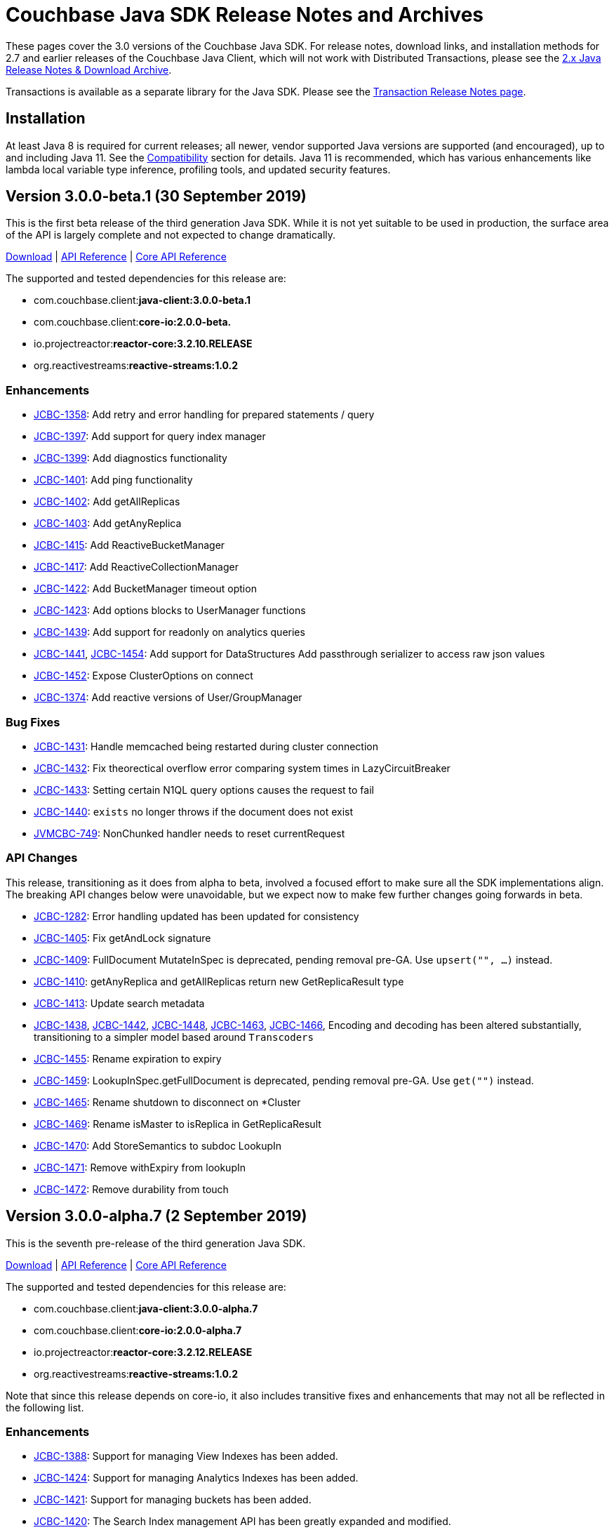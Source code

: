 = Couchbase Java SDK Release Notes and Archives
:navtitle: Release Notes
:page-topic-type: project-doc
:page-aliases: relnotes-java-sdk,ROOT:sdk-release-notes

These pages cover the 3.0 versions of the Couchbase Java SDK. 
For release notes, download links, and installation methods for 2.7 and earlier releases of the Couchbase Java Client, which will not work with Distributed Transactions, please see the xref:2.7@java-sdk::sdk-release-notes[2.x Java Release Notes & Download Archive].

Transactions is available as a separate library for the Java SDK.
Please see the xref:distributed-transactions-java-release-notes.adoc[Transaction Release Notes page].

== Installation

At least Java 8 is required for current releases; all newer, vendor supported Java versions are supported (and encouraged), up to and including Java 11. 
See the xref:compatibility.adoc[Compatibility] section for details.
Java 11 is recommended, which has various enhancements like lambda local variable type inference, profiling tools, and updated security features.

// note below is for after the αλφα release, when 3.0α relnotes are tidied away to a separate page (so will be below all of the relnotes left on this page):
// Note, should you need them, release notes for the alpha versions of the Java SDK are xref:3.0αλφα-sdk-release-notes.adoc[archived here].

== Version 3.0.0-beta.1 (30 September 2019)

This is the first beta release of the third generation Java SDK.
While it is not yet suitable to be used in production, the surface area of the API is largely complete and not expected to change dramatically.

http://packages.couchbase.com/clients/java/3.0.0-beta.1/Couchbase-Java-Client-3.0.0-beta.1.zip[Download] |
http://docs.couchbase.com/sdk-api/couchbase-java-client-3.0.0-beta.1/[API Reference] | http://docs.couchbase.com/sdk-api/couchbase-core-io-2.0.0-beta.1/[Core API Reference]

The supported and tested dependencies for this release are:

* com.couchbase.client:**java-client:3.0.0-beta.1**
* com.couchbase.client:**core-io:2.0.0-beta.**
* io.projectreactor:**reactor-core:3.2.10.RELEASE**
* org.reactivestreams:**reactive-streams:1.0.2**

=== Enhancements

* http://issues.couchbase.com/browse/JCBC-1358[JCBC-1358]:
Add retry and error handling for prepared statements / query
* http://issues.couchbase.com/browse/JCBC-1397[JCBC-1397]:
Add support for query index manager
* http://issues.couchbase.com/browse/JCBC-1399[JCBC-1399]:
Add diagnostics functionality
* http://issues.couchbase.com/browse/JCBC-1401[JCBC-1401]:
Add ping functionality
* http://issues.couchbase.com/browse/JCBC-1402[JCBC-1402]:
Add getAllReplicas
* http://issues.couchbase.com/browse/JCBC-1403[JCBC-1403]:
Add getAnyReplica
* http://issues.couchbase.com/browse/JCBC-1415[JCBC-1415]:
Add ReactiveBucketManager
* http://issues.couchbase.com/browse/JCBC-1417[JCBC-1417]:
Add ReactiveCollectionManager
* http://issues.couchbase.com/browse/JCBC-1422[JCBC-1422]:
Add BucketManager timeout option
* http://issues.couchbase.com/browse/JCBC-1423[JCBC-1423]:
Add options blocks to UserManager functions
* http://issues.couchbase.com/browse/JCBC-1439[JCBC-1439]:
Add support for readonly on analytics queries
* http://issues.couchbase.com/browse/JCBC-1441[JCBC-1441],
http://issues.couchbase.com/browse/JCBC-1454[JCBC-1454]:
Add support for DataStructures
Add passthrough serializer to access raw json values
* http://issues.couchbase.com/browse/JCBC-1452[JCBC-1452]:
Expose ClusterOptions on connect
* http://issues.couchbase.com/browse/JCBC-1374[JCBC-1374]:
Add reactive versions of User/GroupManager

=== Bug Fixes

* http://issues.couchbase.com/browse/JCBC-1431[JCBC-1431]:
Handle memcached being restarted during cluster connection
* http://issues.couchbase.com/browse/JCBC-1432[JCBC-1432]:
Fix theorectical overflow error comparing system times in LazyCircuitBreaker
* http://issues.couchbase.com/browse/JCBC-1433[JCBC-1433]:
Setting certain N1QL query options causes the request to fail
* http://issues.couchbase.com/browse/JCBC-1440[JCBC-1440]:
`exists` no longer throws if the document does not exist
* http://issues.couchbase.com/browse/JVMCBC-749[JVMCBC-749]:
NonChunked handler needs to reset currentRequest

=== API Changes
This release, transitioning as it does from alpha to beta, involved a focused effort to make sure all the SDK implementations align.
The breaking API changes below were unavoidable, but we expect now to make few further changes going forwards in beta.

* http://issues.couchbase.com/browse/JCBC-1282[JCBC-1282]:
Error handling updated has been updated for consistency
* http://issues.couchbase.com/browse/JCBC-1405[JCBC-1405]:
Fix getAndLock signature
* http://issues.couchbase.com/browse/JCBC-1409[JCBC-1409]:
FullDocument MutateInSpec is deprecated, pending removal pre-GA.  Use `upsert("", ...)` instead.
* http://issues.couchbase.com/browse/JCBC-1410[JCBC-1410]:
getAnyReplica and getAllReplicas return new GetReplicaResult type
* http://issues.couchbase.com/browse/JCBC-1413[JCBC-1413]:
Update search metadata
* http://issues.couchbase.com/browse/JCBC-1438[JCBC-1438],
http://issues.couchbase.com/browse/JCBC-1442[JCBC-1442],
http://issues.couchbase.com/browse/JCBC-1448[JCBC-1448],
http://issues.couchbase.com/browse/JCBC-1463[JCBC-1463],
http://issues.couchbase.com/browse/JCBC-1466[JCBC-1466],
Encoding and decoding has been altered substantially, transitioning to a simpler model based around `Transcoders`
* http://issues.couchbase.com/browse/JCBC-1455[JCBC-1455]:
Rename expiration to expiry
* http://issues.couchbase.com/browse/JCBC-1459[JCBC-1459]:
LookupInSpec.getFullDocument is deprecated, pending removal pre-GA.  Use `get("")` instead.
* http://issues.couchbase.com/browse/JCBC-1465[JCBC-1465]:
Rename shutdown to disconnect on *Cluster
* http://issues.couchbase.com/browse/JCBC-1469[JCBC-1469]:
Rename isMaster to isReplica in GetReplicaResult
* http://issues.couchbase.com/browse/JCBC-1470[JCBC-1470]:
Add StoreSemantics to subdoc LookupIn
* http://issues.couchbase.com/browse/JCBC-1471[JCBC-1471]:
Remove withExpiry from lookupIn
* http://issues.couchbase.com/browse/JCBC-1472[JCBC-1472]:
Remove durability from touch


== Version 3.0.0-alpha.7 (2 September 2019)

This is the seventh pre-release of the third generation Java SDK.

http://packages.couchbase.com/clients/java/3.0.0-alpha.7/Couchbase-Java-Client-3.0.0-alpha.7.zip[Download] | 
http://docs.couchbase.com/sdk-api/couchbase-java-client-3.0.0-alpha.7/[API Reference] | http://docs.couchbase.com/sdk-api/couchbase-core-io-2.0.0-alpha.7/[Core API Reference]

The supported and tested dependencies for this release are:

* com.couchbase.client:**java-client:3.0.0-alpha.7**
* com.couchbase.client:**core-io:2.0.0-alpha.7**
* io.projectreactor:**reactor-core:3.2.12.RELEASE**
* org.reactivestreams:**reactive-streams:1.0.2**

Note that since this release depends on core-io, it also includes transitive fixes and enhancements that may not all be reflected in the following list.

=== Enhancements

* http://issues.couchbase.com/browse/JCBC-1388[JCBC-1388]:
Support for managing View Indexes has been added.
* http://issues.couchbase.com/browse/JCBC-1424[JCBC-1424]:
Support for managing Analytics Indexes has been added.
* http://issues.couchbase.com/browse/JCBC-1421[JCBC-1421]:
Support for managing buckets has been added.
* http://issues.couchbase.com/browse/JCBC-1420[JCBC-1420]:
The Search Index management API has been greatly expanded and modified.
* http://issues.couchbase.com/browse/JCBC-1375[JCBC-1375]:
User and Group management APIs have been added.
* http://issues.couchbase.com/browse/JVMCBC-615[JVMCBC-615]:
Support for alternate addresses has been brought back to SDK 3 (including kubernetes support)
* http://issues.couchbase.com/browse/JVMCBC-723[JVMCBC-723]:
It is now possible to disable DNS SRV bootstrapping if needed.
* http://issues.couchbase.com/browse/JVMCBC-722[JVMCBC-722]:
X509 certificates can now be loaded from Strings directly as additional convenience overloads.
* http://issues.couchbase.com/browse/JCBC-1391[JCBC-1391]:
The error handling and retry story has been greatly improved throughout the full SDK.
* http://issues.couchbase.com/browse/JCBC-1411[JCBC-1411]:
In HTTP-based services the `meta` has been renamed to `metaData`.
* http://issues.couchbase.com/browse/JCBC-1390[JCBC-1390]:
The `durabilityLevel` has been removed in favor of another `durability` overload.
* http://issues.couchbase.com/browse/JCBC-1396[JCBC-1396]:
Timeout names and default values in the configuration has been aligned with other SDKs.
* http://issues.couchbase.com/browse/JVMCBC-729[JVMCBC-729]:
A new query prepare mechanism is support when a cluster version 6.5 and later is used.
* http://issues.couchbase.com/browse/JVMCBC-600[JVMCBC-600]:
Support for Mapped Diagnostic Context in Logging has been introduced (and `clientContext` from java options).
* http://issues.couchbase.com/browse/JVMCBC-731[JVMCBC-731]:
Mutation tokens are enabled by default and the CAS-based observe has been removed.

=== Bug Fixes

* http://issues.couchbase.com/browse/JCBC-1414[JCBC-1414]:
`geometry` has been removed from the `ViewRow` since spatial queries have also been removed earlier.
* http://issues.couchbase.com/browse/JCBC-1428[JCBC-1428]:
NonChunkedHttpMessageHandler fails the second time it is enabled.
* http://issues.couchbase.com/browse/JCBC-1406[JCBC-1406]:
The `expiration` option has been added to LookupIn.
* http://issues.couchbase.com/browse/JCBC-1407[JCBC-1407]:
LookupIn GetFull shouldn't expose xattr option.
* http://issues.couchbase.com/browse/JVMCBC-725[JVMCBC-725]:
Chunked handler should not close channel when being removed.
* http://issues.couchbase.com/browse/JVMCBC-724[JVMCBC-724]:
Non-Chunked HTTP Hander must report when request complete.
* http://issues.couchbase.com/browse/JVMCBC-727[JVMCBC-727]:
Fail cluster-level queries quickly if not serviceable.
* http://issues.couchbase.com/browse/JVMCBC-733[JVMCBC-733]:
Only dispatch view requests to nodes with primary partitions.
* http://issues.couchbase.com/browse/JVMCBC-734[JVMCBC-734]:
Close channel on unknown KV opaque.
* http://issues.couchbase.com/browse/JVMCBC-735[JVMCBC-735]:
Close KV connection on certain response status codes.
* http://issues.couchbase.com/browse/JVMCBC-737[JVMCBC-737]:
Harden HTTP handlers for write race conditions.
* http://issues.couchbase.com/browse/JVMCBC-728[JVMCBC-728]:
Subdoc MutateInOptions with CAS value provided is not cosidered during mutation.


== Version 3.0.0-alpha.6 (2 August 2019)

This is the sixth pre-release of the third generation Java SDK.

http://packages.couchbase.com/clients/java/3.0.0-alpha.6/Couchbase-Java-Client-3.0.0-alpha.6.zip[Download] | 
http://docs.couchbase.com/sdk-api/couchbase-java-client-3.0.0-alpha.6/[API Reference] | http://docs.couchbase.com/sdk-api/couchbase-core-io-2.0.0-alpha.6/[Core API Reference]

The supported and tested dependencies for this release are:

* com.couchbase.client:**java-client:3.0.0-alpha.6**
* com.couchbase.client:**core-io:2.0.0-alpha.6**
* io.projectreactor:**reactor-core:3.2.10.RELEASE**
* org.reactivestreams:**reactive-streams:1.0.2**

Note that since this release depends on core-io, it also includes transitive fixes and enhancements that may not all be reflected in the following list.

=== Enhancements

* http://issues.couchbase.com/browse/JCBC-1386[JCBC-1386]:
AsyncCluster and ReadtiveCluster create methods have been made asynchronous.
* http://issues.couchbase.com/browse/JCBC-1386[JCBC-1386]:
Group and user management API has been added.
* http://issues.couchbase.com/browse/JCBC-1386[JCBC-1386]:
A major rework of the get-based API has removed the Optional return type for consistency reasons.
* http://issues.couchbase.com/browse/JCBC-1386[JCBC-1386]:
Support for collection management has been added.
* http://issues.couchbase.com/browse/JCBC-1385[JCBC-1385]:
The default scope is now exposed on the bucket API directly.
* http://issues.couchbase.com/browse/JCBC-1377[JCBC-1377]:
Support for bucket management has been added. 
* http://issues.couchbase.com/browse/JCBC-1376[JCBC-1376]:
OpenTracing has been removed from the API for now until the implementation has been reworked.
* http://issues.couchbase.com/browse/JVMCBC-667[JVMCBC-667]:
Added support for DNS SRV bootstrapping.
* http://issues.couchbase.com/browse/JVMCBC-694[JVMCBC-694]:
When using Couchbase Server 6.5 and later, cluster-level queries can now be performed without opening a bucket.
* http://issues.couchbase.com/browse/JVMCBC-706[JVMCBC-706]:
The IO handlers now consolidate internal flush syscalls to reduce them as much as possible, leading to measurable performance improvements in highly concurrent workloads.
* http://issues.couchbase.com/browse/JVMCBC-711[JVMCBC-711]:
Unknown/Unsupported KeyValue error status codes are now logged so they can be better debugged.
* http://issues.couchbase.com/browse/JVMCBC-717[JVMCBC-717]:
Explicit support for the new KeyValue status DurableWriteReCommitInProgress has been added and mapped to an exception.
* http://issues.couchbase.com/browse/JVMCBC-673[JVMCBC-673]:
KeyValue error map response codes are now handled like in core-io 1.x (aside from transparent retry logic).
* http://issues.couchbase.com/browse/JVMCBC-703[JVMCBC-703]:
Durable writes are now short circuited early on when they are not available on the server side.

=== Bug Fixes

* http://issues.couchbase.com/browse/JVMCBC-704[JVMCBC-704]:
The initial seed nodes are now kept fresh which each subsequent config update.
* http://issues.couchbase.com/browse/JVMCBC-705[JVMCBC-705]:
If the underlying socket is closed upon an endpoint (channel), the endpoint now triggers a proactive reconnect.
* http://issues.couchbase.com/browse/JVMCBC-707[JVMCBC-707]: 
Shutting down the core (and the core environment) is properly synchronized with its internal state, preventing early shutdown reports while the inner shutdown is still happening.
* http://issues.couchbase.com/browse/JVMCBC-710[JVMCBC-710]: 
A race condition has been fixed which made concurrent requests possible against non-pipelined HTTP sockets which lead to queries not being executed properly.

== Version 3.0.0-alpha.5 (4 July 2019)

This is the fifth pre-release of the third generation Java SDK.

http://packages.couchbase.com/clients/java/3.0.0-alpha.5/Couchbase-Java-Client-3.0.0-alpha.5.zip[Download] | 
http://docs.couchbase.com/sdk-api/couchbase-java-client-3.0.0-alpha.5/[API Reference] | http://docs.couchbase.com/sdk-api/couchbase-core-io-2.0.0-alpha.5/[Core API Reference]

The supported and tested dependencies for this release are:

* com.couchbase.client:**java-client:3.0.0-alpha.5**
* com.couchbase.client:**core-io:2.0.0-alpha.5**
* io.projectreactor:**reactor-core:3.2.10.RELEASE**
* io.opentracing:**opentracing-api:0.31.0**
* org.reactivestreams:**reactive-streams:1.0.2**

Note that since this release depends on core-io, it also includes transitive fixes and enhancements that may not all be reflected in the following list.

=== Enhancements

* http://issues.couchbase.com/browse/JCBC-1363[JCBC-1363], http://issues.couchbase.com/browse/JCBC-1282[JCBC-1282]: 
The exception hierarchy has been modified to align more closely with the other SDKs.
* http://issues.couchbase.com/browse/JVMCBC-700[JVMCBC-700]: 
On client initialization, diagnostics information with versions and config settings is printed at INFO level.

=== Bug Fixes

* http://issues.couchbase.com/browse/JVMCBC-686[JVMCBC-686]: 
Fixed default collection support when collections enabled.
* http://issues.couchbase.com/browse/JVMCBC-689[JVMCBC-689]: 
Now no longer get `DecodingFailedException` while performing sub_doc operations.
* http://issues.couchbase.com/browse/JVMCBC-1234[JVMCBC-1234]: 
Double check event loop before connecting.
* http://issues.couchbase.com/browse/JVMCBC-688[JVMCBC-688]: 
Always fetch cas-based observe fails for concurrent modifications.

== Version 3.0.0-alpha.4 (12 June 2019)

This is the fourth pre-release of the third generation Java SDK.

http://packages.couchbase.com/clients/java/3.0.0-alpha.4/Couchbase-Java-Client-3.0.0-alpha.4.zip[Download] | 
http://docs.couchbase.com/sdk-api/couchbase-java-client-3.0.0-alpha.4/[API Reference] | http://docs.couchbase.com/sdk-api/couchbase-core-io-2.0.0-alpha.4/[Core API Reference]

The supported and tested dependencies for this release are:

* com.couchbase.client:**java-client:3.0.0-alpha.4**
* com.couchbase.client:**core-io:2.0.0-alpha.4**
* io.projectreactor:**reactor-core:3.2.10.RELEASE**
* io.opentracing:**opentracing-api:0.31.0**
* org.reactivestreams:**reactive-streams:1.0.2**

Note that since this release depends on core-io, it also includes transitive fixes and enhancements that may not all be reflected in the following list.

=== New Features

* http://issues.couchbase.com/browse/JCBC-1345[JCBC-1345]: 
Prepared statement support is now available again for N1Ql queries.
* http://issues.couchbase.com/browse/JVMCBC-626[JVMCBC-626]: 
The connection string can now be used to load properties and seed nodes with custom ports.
* http://issues.couchbase.com/browse/JVMCBC-676[JVMCBC-676]: 
Multiple sockets/endpoints for the KV service has been brought back (from 2.x functionality).

=== Enhancements

* http://issues.couchbase.com/browse/JCBC-1347[JCBC-1347]: 
The `pretty` N1Ql query option has been removed since it is not needed.
* http://issues.couchbase.com/browse/JCBC-1355[JCBC-1355]: 
Spatial view API support has been removed since it is deprecated on the server.
* http://issues.couchbase.com/browse/JCBC-1282[JCBC-1282]: 
The exception hierachy for error handling has been overhauled.
* http://issues.couchbase.com/browse/JVMCBC-684[JVMCBC-684]: 
Event bus event categories are now extendable by other components.
* http://issues.couchbase.com/browse/JVMCBC-668[JVMCBC-668]: 
Collection IDs are now refreshed automatically if they change.

=== Bug Fixes

* http://issues.couchbase.com/browse/JVMCBC-671[JVMCBC-671]: 
Accidential pipelining for streaming results (which led to timed out requests) has been fixed.
* http://issues.couchbase.com/browse/JVMCBC-681[JVMCBC-681]: 
The SDK now avoids resolving network addresses early, laying the groundwork for Kubernetes support.

== Version 3.0.0-alpha.3 (13 May 2019)

This is the third pre-release of the third generation Java SDK.

http://packages.couchbase.com/clients/java/3.0.0-alpha.3/Couchbase-Java-Client-3.0.0-alpha.3.zip[Download] | 
http://docs.couchbase.com/sdk-api/couchbase-java-client-3.0.0-alpha.3/[API Reference] | http://docs.couchbase.com/sdk-api/couchbase-core-io-2.0.0-alpha.3/[Core API Reference]

The supported and tested dependencies for this release are:

* com.couchbase.client:**java-client:3.0.0-alpha.3**
* com.couchbase.client:**core-io:2.0.0-alpha.3**
* io.projectreactor:**reactor-core:3.2.8.RELEASE**
* io.opentracing:**opentracing-api:0.31.0**
* org.reactivestreams:**reactive-streams:1.0.2**

Note that since this release depends on core-io, it also includes transitive fixes and enhancements that may not all be reflected in the following list.

=== New Features

* http://issues.couchbase.com/browse/JCBC-1319[JCBC-1319]: 
Initial support for search index management capabilities.
* http://issues.couchbase.com/browse/JVMCBC-651[JVMCBC-651]: 
JSON query streaming parsers reworked completely on top of Jackson so they are more efficient, faster, and produce less garbage.
* http://issues.couchbase.com/browse/JVMCBC-617[JVMCBC-617]: 
It is now possible to populate the environment from system properties.

=== Enhancements

* http://issues.couchbase.com/browse/JCBC-1322[JCBC-1322]: 
Add `consistentWith` to `QueryOptions`.
* http://issues.couchbase.com/browse/JVMCBC-650[JVMCBC-650]: 
Traffic capturing can now be enabled on the environment.
* http://issues.couchbase.com/browse/JVMCBC-659[JVMCBC-659]: 
Native transports can be disabled with a switch on the environment.
* http://issues.couchbase.com/browse/JVMCBC-664[JVMCBC-664]: 
The SDK now passes the timeout down to the sync durability KV infrastructure.

=== Bug Fixes

* http://issues.couchbase.com/browse/JVMCBC-658[JVMCBC-658]: 
Improved config fetching and support for clusters deployed with `cluster_run`.
* http://issues.couchbase.com/browse/JVMCBC-669[JVMCBC-669]: 
Fixed a bug which prevent a node removal being picked up during rebalance out.
* http://issues.couchbase.com/browse/JVMCBC-655[JVMCBC-655]: 
Collection ID improvements (UnsignedLEB128 outputs bytes in reversed order).

== Version 3.0.0-alpha.2 (04 April 2019)

This is the second pre-release of the third generation Java SDK.

http://packages.couchbase.com/clients/java/3.0.0-alpha.2/Couchbase-Java-Client-3.0.0-alpha.2.zip[Download] | 
http://docs.couchbase.com/sdk-api/couchbase-java-client-3.0.0-alpha.2/[API Reference] | http://docs.couchbase.com/sdk-api/couchbase-core-io-2.0.0-alpha.2/[Core API Reference]

The supported and tested dependencies for this release are:

* com.couchbase.client:**java-client:3.0.0-alpha.2**
* com.couchbase.client:**core-io:2.0.0-alpha.2**
* io.projectreactor:**reactor-core:3.2.8.RELEASE**
* io.opentracing:**opentracing-api:0.31.0**
* org.reactivestreams:**reactive-streams:1.0.2**

Note that since this release depends on core-io, it also includes transitive fixes and enhancements that may not all be reflected in the following list.

=== New Features

* http://issues.couchbase.com/browse/JCBC-1313[JCBC-1313]: 
Initial query support for the Analytics service.
* http://issues.couchbase.com/browse/JCBC-1314[JCBC-1314]: 
Initial query support for the View service.
* http://issues.couchbase.com/browse/JCBC-1315[JCBC-1315]: 
Initial query support for the Search service.

=== Enhancements

* http://issues.couchbase.com/browse/JCBC-1310[JCBC-1310]: 
Get signatures change to include explicit Optionals on Monos which make it easier to handle non-existing documents.
* http://issues.couchbase.com/browse/JCBC-1316[JCBC-1316]: 
Reworked the API for N1QL queries.

=== Bug Fixes

* http://issues.couchbase.com/browse/JCBC-1311[JCBC-1311]: 
Shutdown is now correctly propagated into core-io.
* http://issues.couchbase.com/browse/JCBC-1305[JCBC-1305]: 
Removes unused expiry from RemoveOptions
* http://issues.couchbase.com/browse/JVMCBC-639[JVMCBC-639]: 
IO threads are now daemon threads to not prevent the JVM from shutting down even when the SDK was not properly shutdown in the first place.


== Version 3.0.0-alpha.1 (12 March 2019)

This is the first pre-release of the third generation Java SDK and a complete rewrite over the 2.x series. As such, there are no release notes for this release present.

